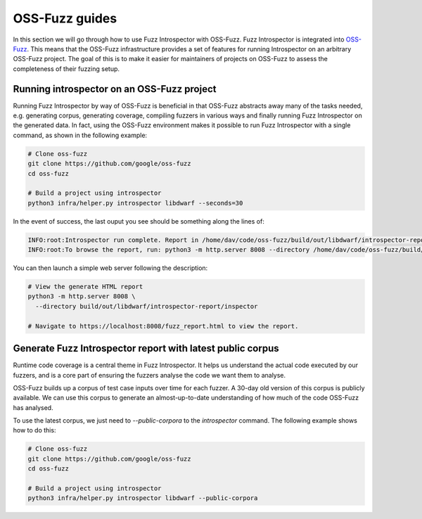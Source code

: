 ..

OSS-Fuzz guides
===============

In this section we will go through how to use Fuzz Introspector with OSS-Fuzz.
Fuzz Introspector is integrated into
`OSS-Fuzz <https://github.com/google/oss-fuzz>`_. This means that the OSS-Fuzz
infrastructure provides a set of features for running Introspector on an
arbitrary OSS-Fuzz project. The goal of this is to make it easier for
maintainers of projects on OSS-Fuzz to assess the completeness of their fuzzing
setup.

Running introspector on an OSS-Fuzz project
-------------------------------------------

Running Fuzz Introspector by way of OSS-Fuzz is beneficial in that OSS-Fuzz
abstracts away many of the tasks needed, e.g. generating corpus, generating
coverage, compiling fuzzers in various ways and finally running Fuzz
Introspector on the generated data. In fact, using the OSS-Fuzz environment
makes it possible to run Fuzz Introspector with a single command, as shown
in the following example:

.. code-block:: bash

   # Clone oss-fuzz
   git clone https://github.com/google/oss-fuzz
   cd oss-fuzz

   # Build a project using introspector
   python3 infra/helper.py introspector libdwarf --seconds=30

In the event of success, the last ouput you see should be something along
the lines of:

.. code-block:: bash

   INFO:root:Introspector run complete. Report in /home/dav/code/oss-fuzz/build/out/libdwarf/introspector-report/inspector
   INFO:root:To browse the report, run: python3 -m http.server 8008 --directory /home/dav/code/oss-fuzz/build/out/libdwarf/introspector-report/inspector and navigate to localhost:8008/fuzz_report.html in your browser


You can then launch a simple web server following the description:

.. code-block:: bash

   # View the generate HTML report
   python3 -m http.server 8008 \
     --directory build/out/libdwarf/introspector-report/inspector

   # Navigate to https://localhost:8008/fuzz_report.html to view the report.


Generate Fuzz Introspector report with latest public corpus
-----------------------------------------------------------

Runtime code coverage is a central theme in Fuzz Introspector. It helps us
understand the actual code executed by our fuzzers, and is a core part of
ensuring the fuzzers analyse the code we want them to analyse.

OSS-Fuzz builds up a corpus of test case inputs over time for each fuzzer.
A 30-day old version of this corpus is publicly available. We can use this
corpus to generate an almost-up-to-date understanding of how much of the code
OSS-Fuzz has analysed.

To use the latest corpus, we just need to `--public-corpora` to the
`introspector` command. The following example shows how to do this:

.. code-block:: bash

   # Clone oss-fuzz
   git clone https://github.com/google/oss-fuzz
   cd oss-fuzz

   # Build a project using introspector
   python3 infra/helper.py introspector libdwarf --public-corpora

